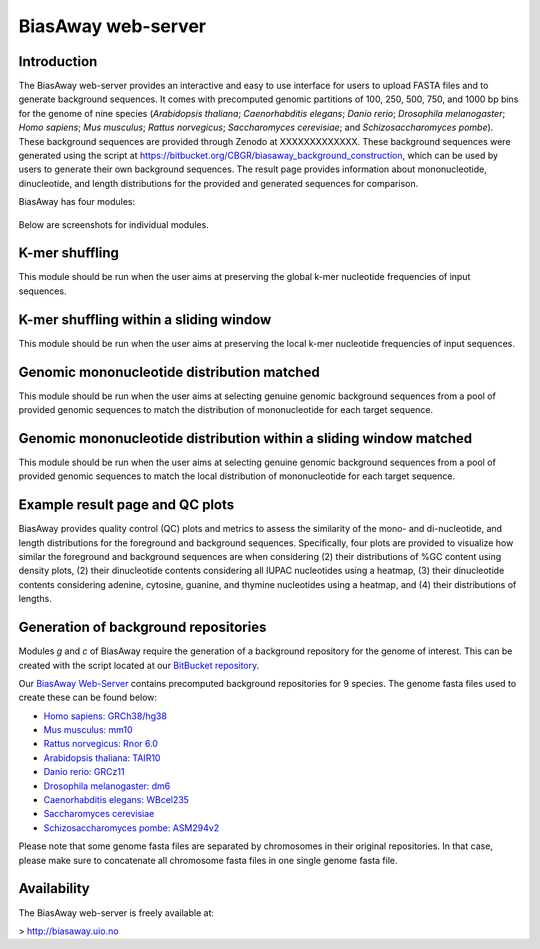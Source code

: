 ===================
BiasAway web-server
===================

Introduction
============
The BiasAway web-server provides an interactive and easy to use interface for
users to upload FASTA files and to generate background sequences. It comes with
precomputed genomic partitions of 100, 250, 500, 750, and 1000 bp bins for the
genome of nine species (*Arabidopsis thaliana*; *Caenorhabditis elegans*;
*Danio rerio*; *Drosophila melanogaster*; *Homo sapiens*; *Mus musculus*;
*Rattus norvegicus*; *Saccharomyces cerevisiae*; and *Schizosaccharomyces
pombe*). These background sequences are provided through Zenodo at
XXXXXXXXXXXXX. These background sequences were generated using the script at
https://bitbucket.org/CBGR/biasaway_background_construction, which can be used
by users to generate their own background sequences. The result page provides
information about mononucleotide, dinucleotide, and length distributions for
the provided and generated sequences for comparison.

BiasAway has four modules:

.. figure:: img/biasawayapp.png
   :alt: BiasAway Web App

Below are screenshots for individual modules.


K-mer shuffling
===============

This module should be run when the user aims at preserving the global k-mer nucleotide frequencies of input sequences.

.. figure:: img/module_k.png
   :alt: BiasAway - K-mer shuffling generator

K-mer shuffling within a sliding window
=======================================

This module should be run when the user aims at preserving the local k-mer nucleotide frequencies of input sequences.

.. figure:: img/module_w.png
   :alt: BiasAway - K-mer shuffling within a sliding window

Genomic mononucleotide distribution matched
===========================================

This module should be run when the user aims at selecting genuine genomic background sequences from a pool of provided genomic sequences to match the distribution of mononucleotide for each target sequence.

.. figure:: img/module_g.png
   :alt: BiasAway - %GC distribution-based background

Genomic mononucleotide distribution within a sliding window matched
===================================================================

This module should be run when the user aims at selecting genuine genomic background sequences from a pool of provided genomic sequences to match the local distribution of mononucleotide for each target sequence.

.. figure:: img/module_c.png
   :alt: BiasAway - %GC distribution and %GC composition within a sliding window


Example result page and QC plots
=================================

BiasAway provides quality control (QC) plots and metrics to assess the similarity of the mono- and di-nucleotide, and length distributions for the foreground and background sequences. Specifically, four plots are provided to visualize how similar the foreground and background sequences are when considering 
(2) their distributions of %GC content using density plots, 
(2) their dinucleotide contents considering all IUPAC nucleotides using a heatmap, 
(3) their dinucleotide contents considering adenine, cytosine, guanine, and thymine nucleotides using a heatmap, and 
(4) their distributions of lengths.

.. figure:: img/qc_plots.png
   :alt: BiasAway - Results page

Generation of background repositories
=====================================

Modules *g* and *c* of BiasAway require the generation of a background
repository for the genome of interest. This can be created with the script
located at our `BitBucket repository
<https://bitbucket.org/CBGR/biasaway_background_construction/src/master/>`_.

Our `BiasAway Web-Server <https://biasaway.uio.no/>`_ contains precomputed
background repositories for 9 species. The genome fasta files used to create
these can be found below:

* `Homo sapiens: GRCh38/hg38 <https://hgdownload.soe.ucsc.edu/goldenPath/hg38/bigZips/>`_
* `Mus musculus: mm10 <https://hgdownload.soe.ucsc.edu/goldenPath/mm10/bigZips/>`_
* `Rattus norvegicus: Rnor 6.0 <ftp://ftp.ensembl.org/pub/release-100/fasta/rattus_norvegicus/dna/>`_
* `Arabidopsis thaliana: TAIR10 <ftp://ftp.ensemblgenomes.org/pub/plants/release-47/fasta/arabidopsis_thaliana/dna/>`_
* `Danio rerio: GRCz11 <https://hgdownload.soe.ucsc.edu/goldenPath/danRer11/bigZips/>`_
* `Drosophila melanogaster: dm6 <https://hgdownload.soe.ucsc.edu/goldenPath/dm6/bigZips/>`_
* `Caenorhabditis elegans: WBcel235 <ftp://ftp.ensembl.org/pub/release-100/fasta/caenorhabditis_elegans/dna/>`_
* `Saccharomyces cerevisiae <ftp://ftp.ensembl.org/pub/release-100/fasta/saccharomyces_cerevisiae/dna/>`_
* `Schizosaccharomyces pombe: ASM294v2 <ftp://ftp.ensemblgenomes.org/pub/fungi/release-47/fasta/schizosaccharomyces_pombe/dna/>`_

Please note that some genome fasta files are separated by chromosomes in their
original repositories. In that case, please make sure to concatenate all
chromosome fasta files in one single genome fasta file.

Availability
============
The BiasAway web-server is freely available at:

> http://biasaway.uio.no
